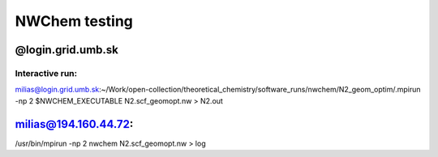 ==============
NWChem testing
==============

@login.grid.umb.sk
------------------

Interactive run:
~~~~~~~~~~~~~~~~
milias@login.grid.umb.sk:~/Work/open-collection/theoretical_chemistry/software_runs/nwchem/N2_geom_optim/.mpirun -np 2 $NWCHEM_EXECUTABLE N2.scf_geomopt.nw > N2.out

milias@194.160.44.72:
---------------------
/usr/bin/mpirun -np 2 nwchem N2.scf_geomopt.nw > log

